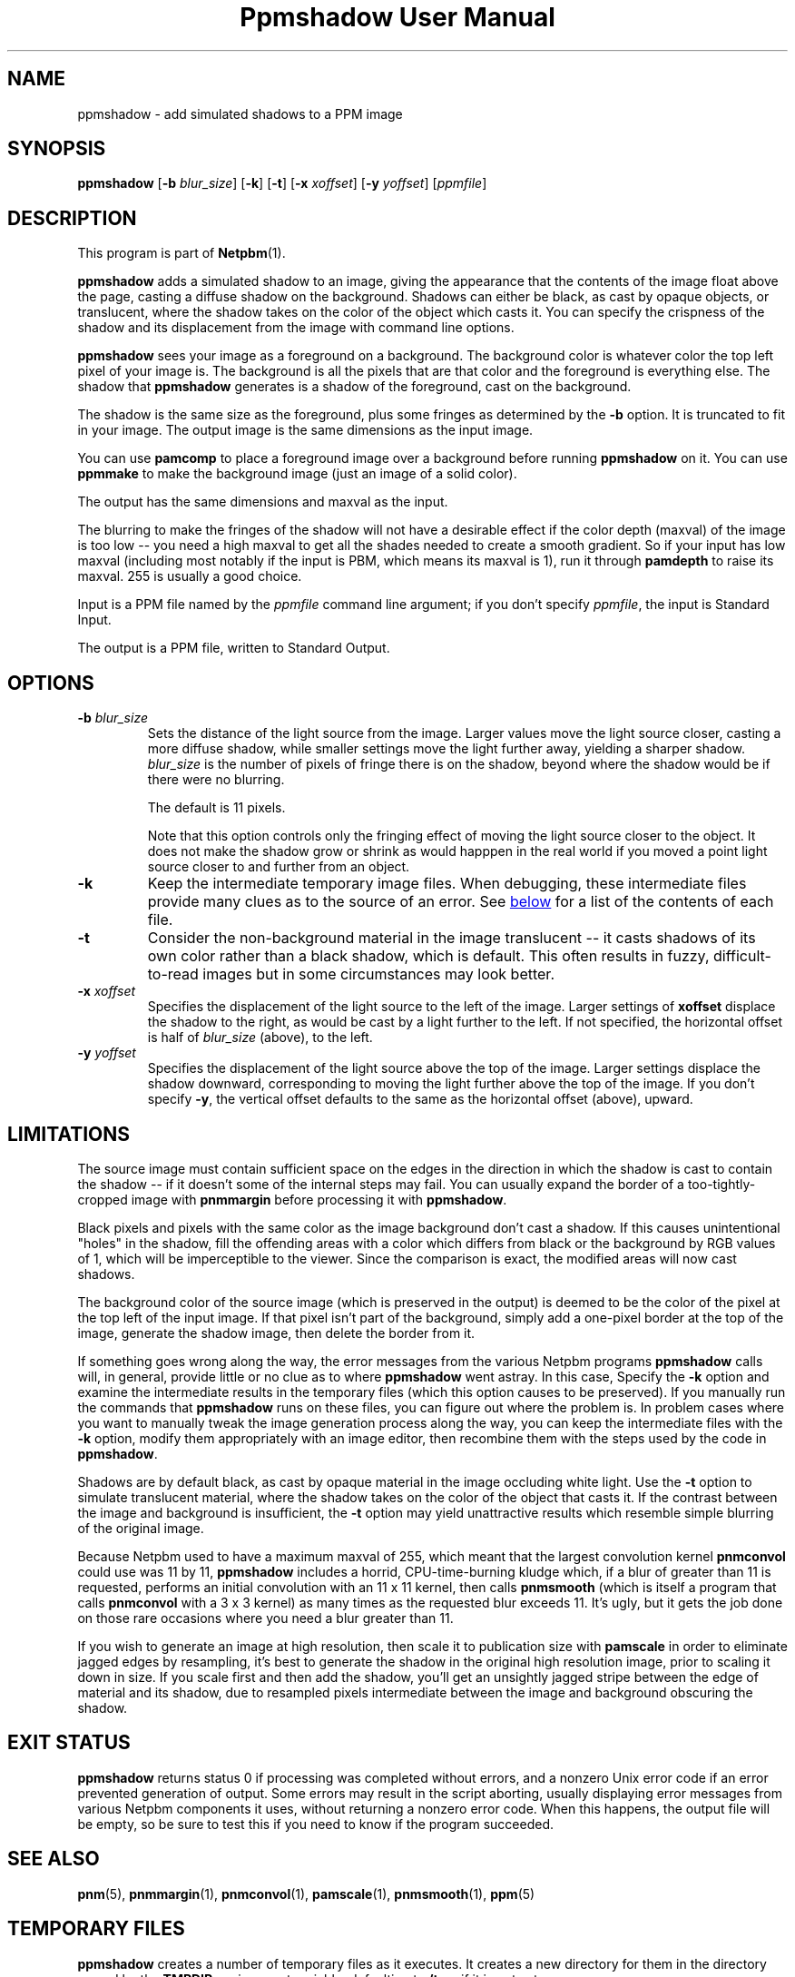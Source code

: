 \
.\" This man page was generated by the Netpbm tool 'makeman' from HTML source.
.\" Do not hand-hack it!  If you have bug fixes or improvements, please find
.\" the corresponding HTML page on the Netpbm website, generate a patch
.\" against that, and send it to the Netpbm maintainer.
.TH "Ppmshadow User Manual" 0 "24 June 2017" "netpbm documentation"

.UN name
.SH NAME
ppmshadow - add simulated shadows to a PPM image

.UN synopsis
.SH SYNOPSIS

\fBppmshadow\fP
[\fB-b\fP \fIblur_size\fP]
[\fB-k\fP]
[\fB-t\fP]
[\fB-x\fP \fIxoffset\fP]
[\fB-y\fP \fIyoffset\fP]
[\fIppmfile\fP]


.UN description
.SH DESCRIPTION
.PP
This program is part of
.BR "Netpbm" (1)\c
\&.
.PP
\fBppmshadow\fP adds a simulated shadow to an image, giving the
appearance that the contents of the image float above the page,
casting a diffuse shadow on the background.  Shadows can either be
black, as cast by opaque objects, or translucent, where the shadow
takes on the color of the object which casts it.  You can specify the
crispness of the shadow and its displacement from the image with command
line options.
.PP
\fBppmshadow\fP sees your image as a foreground on a background.
The background color is whatever color the top left pixel of your image is.
The background is all the pixels that are that color and the foreground
is everything else.  The shadow that \fBppmshadow\fP generates is a
shadow of the foreground, cast on the background.
.PP
The shadow is the same size as the foreground, plus some fringes
as determined by the \fB-b\fP option.  It is truncated to fit in your
image.  The output image is the same dimensions as the input image.
.PP
You can use \fBpamcomp\fP to place a foreground image over a background
before running \fBppmshadow\fP on it.  You can use \fBppmmake\fP to make
the background image (just an image of a solid color).
.PP
The output has the same dimensions and maxval as the input.
.PP
The blurring to make the fringes of the shadow will not have a desirable
effect if the color depth (maxval) of the image is too low -- you need a high
maxval to get all the shades needed to create a smooth gradient.  So if your
input has low maxval (including most notably if the input is PBM, which means
its maxval is 1), run it through \fBpamdepth\fP to raise its maxval.  255 is
usually a good choice.
.PP
Input is a PPM file named by the \fIppmfile\fP command line argument; if
you don't specify \fIppmfile\fP, the input is Standard Input.
.PP
The output is a PPM file, written to Standard Output.


.UN options
.SH OPTIONS


.TP
\fB-b\fP \fIblur_size\fP
Sets the distance of the light source from the image.  Larger values
move the light source closer, casting a more diffuse shadow, while
smaller settings move the light further away, yielding a sharper
shadow.  \fIblur_size\fP is the number of pixels of fringe there is
on the shadow, beyond where the shadow would be if there were no
blurring.
.sp
The default is 11 pixels.
.sp
Note that this option controls only the fringing effect of moving
the light source closer to the object.  It does not make the shadow
grow or shrink as would happpen in the real world if you moved a point
light source closer to and further from an object.

.TP
\fB-k\fP
Keep the intermediate temporary image files.  When debugging, these
intermediate files provide many clues as to the source of an error.
See 
.UR #files
below
.UE
\& for a list of the contents of each file.

.TP
\fB-t\fP
Consider the non-background material in the image translucent -- it
casts shadows of its own color rather than a black shadow, which is
default.  This often results in fuzzy, difficult-to-read images but in
some circumstances may look better.

.TP
\fB-x\fP\fI xoffset\fP
Specifies the displacement of the light source to the left of the
image.  Larger settings of \fBxoffset\fP displace the shadow to the
right, as would be cast by a light further to the left.  If not
specified, the horizontal offset is half of \fIblur_size \fP (above),
to the left.

.TP
\fB-y\fP\fI yoffset\fP
 Specifies the displacement of the light source above the top of
the image.  Larger settings displace the shadow downward,
corresponding to moving the light further above the top of the image.
If you don't specify \fB-y\fP, the vertical offset defaults to the
same as the horizontal offset (above), upward.




.UN limitations
.SH LIMITATIONS
.PP
The source image must contain sufficient space on the edges in the
direction in which the shadow is cast to contain the shadow -- if it
doesn't some of the internal steps may fail.  You can usually expand
the border of a too-tightly-cropped image with \fBpnmmargin\fP before
processing it with \fBppmshadow\fP.
.PP
Black pixels and pixels with the same color as the image
background don't cast a shadow.  If this causes unintentional
"holes" in the shadow, fill the offending areas with a color
which differs from black or the background by RGB values of 1, which
will be imperceptible to the viewer.  Since the comparison is exact,
the modified areas will now cast shadows.  
.PP
The background color of the source image (which is preserved in
the output) is deemed to be the color of the pixel at the top left of
the input image.  If that pixel isn't part of the background, simply
add a one-pixel border at the top of the image, generate the shadow
image, then delete the border from it.
.PP
If something goes wrong along the way, the error messages from the
various Netpbm programs \fBppmshadow\fP calls will, in general,
provide little or no clue as to where \fBppmshadow\fP went astray.
In this case, Specify the \fB-k\fP option and examine the
intermediate results in the temporary files (which this option causes
to be preserved).  If you manually run the commands that
\fBppmshadow\fP runs on these files, you can figure out where the
problem is.  In problem cases where you want to manually tweak the
image generation process along the way, you can keep the intermediate
files with the \fB-k \fP option, modify them appropriately with an
image editor, then recombine them with the steps used by the code in
\fBppmshadow\fP.
.PP
Shadows are by default black, as cast by opaque material in the
image occluding white light.  Use the \fB-t\fP option to simulate
translucent material, where the shadow takes on the color of the
object that casts it.  If the contrast between the image and
background is insufficient, the \fB-t\fP option may yield
unattractive results which resemble simple blurring of the original
image.
.PP
Because Netpbm used to have a maximum maxval of 255, which meant
that the largest convolution kernel \fBpnmconvol\fP could use was 11
by 11, \fBppmshadow\fP includes a horrid, CPU-time-burning kludge
which, if a blur of greater than 11 is requested, performs an initial
convolution with an 11 x 11 kernel, then calls \fBpnmsmooth\fP
(which is itself a program that calls \fBpnmconvol\fP with a 3 x 3
kernel) as many times as the requested blur exceeds 11.  It's ugly,
but it gets the job done on those rare occasions where you need a blur
greater than 11.
.PP
If you wish to generate an image at high resolution, then scale it
to publication size with \fBpamscale\fP in order to eliminate jagged
edges by resampling, it's best to generate the shadow in the original
high resolution image, prior to scaling it down in size.  If you scale
first and then add the shadow, you'll get an unsightly jagged stripe
between the edge of material and its shadow, due to resampled pixels
intermediate between the image and background obscuring the shadow.

.UN exitstatus
.SH EXIT STATUS

\fBppmshadow\fP returns status 0 if processing was completed without
errors, and a nonzero Unix error code if an error prevented generation
of output.  Some errors may result in the script aborting, usually
displaying error messages from various Netpbm components it uses,
without returning a nonzero error code.  When this happens, the output
file will be empty, so be sure to test this if you need to know if the
program succeeded. 

.UN seealso
.SH SEE ALSO
.BR "pnm" (5)\c
\&,
.BR "pnmmargin" (1)\c
\&,
.BR "pnmconvol" (1)\c
\&,
.BR "pamscale" (1)\c
\&,
.BR "pnmsmooth" (1)\c
\&,
.BR "ppm" (5)\c
\&


.UN tempfiles
.SH TEMPORARY FILES
.PP
\fBppmshadow\fP creates a number of temporary files as it executes.  It
creates a new directory for them in the directory named by the
\fBTMPDIR\fP environment variable, defaulting to \fB/tmp\fP if it is not
set.
.PP
In normal operation, \fBppmshadow\fP finds a unique name for the
temporary directory and deletes each temporary file as
soon as it is done with it and leaves no debris around after it
completes.  To preserve the intermediate files for debugging, use the
\fB-k\fP command line option.  In that case, the directory name is
\fBppmshadow\fP\fIpid\fP, where \fIpid\fP is the process ID of
the \fBppmshadow\fP process, and the program fails if \fBppmshadow\fP cannot
create that directory because the name is already in use.
.PP
The temporary files are: 


.TP
\fBinfile.ppm\fP
A copy of the input.

.TP
\fBbackground.ppm\fP
Blank image with background of source image

.TP
\fBbgmask.ppm\fP
Positive binary mask

.TP
\fBconvkernel.ppm\fP
Convolution kernel for blurring shadow

.TP
\fBblurredlackshad.ppm\fP
Blurred shadow image before coloring

.TP
\fBblurred.ppm\fP
Blurred, colored shadow image

.TP
\fBshadow.ppm\fP
Clipped shadow image, offset as requested

.TP
\fBshadback.ppm\fP
Generated shadow times positive mask



.UN author
.SH AUTHOR

John Walker 
.UR http://www.fourmilab.ch
http://www.fourmilab.ch
.UE
\& August
8, 1997

.UN copyright
.SH COPYRIGHT
This software is in the public domain.  Permission to use, copy,
modify, and distribute this software and its documentation for any
purpose and without fee is hereby granted, without any conditions or
restrictions.
.SH DOCUMENT SOURCE
This manual page was generated by the Netpbm tool 'makeman' from HTML
source.  The master documentation is at
.IP
.B http://netpbm.sourceforge.net/doc/ppmshadow.html
.PP